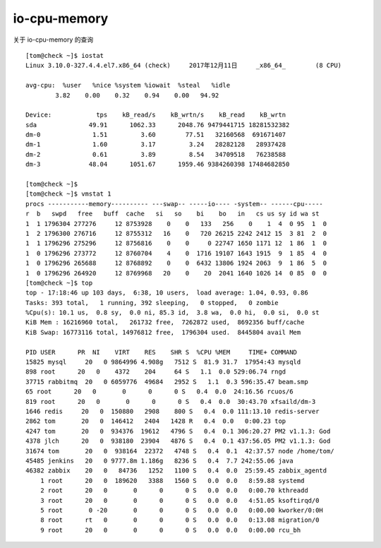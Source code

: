=========================================
io-cpu-memory 
=========================================

关于 io-cpu-memory 的查询

::

    [tom@check ~]$ iostat 
    Linux 3.10.0-327.4.4.el7.x86_64 (check) 	2017年12月11日 	_x86_64_	(8 CPU)

    avg-cpu:  %user   %nice %system %iowait  %steal   %idle
            3.82    0.00    0.32    0.94    0.00   94.92

    Device:            tps    kB_read/s    kB_wrtn/s    kB_read    kB_wrtn
    sda              49.91      1062.33      2048.76 9479441715 18281532382
    dm-0              1.51         3.60        77.51   32160568  691671407
    dm-1              1.60         3.17         3.24   28282128   28937428
    dm-2              0.61         3.89         8.54   34709518   76238588
    dm-3             48.04      1051.67      1959.46 9384260398 17484682850

    [tom@check ~]$ 
    [tom@check ~]$ vmstat 1
    procs -----------memory---------- ---swap-- -----io---- -system-- ------cpu-----
    r  b   swpd   free   buff  cache   si   so    bi    bo   in   cs us sy id wa st
    1  1 1796304 277276     12 8753928    0    0   133   256    0    1  4  0 95  1  0
    1  2 1796300 276716     12 8755312   16    0   720 26215 2242 2412 15  3 81  2  0
    1  1 1796296 275296     12 8756816    0    0     0 22747 1650 1171 12  1 86  1  0
    1  0 1796296 273772     12 8760704    4    0  1716 19107 1643 1915  9  1 85  4  0
    1  0 1796296 265688     12 8768892    0    0  6432 13806 1924 2063  9  1 86  5  0
    1  0 1796296 264920     12 8769968   20    0    20  2041 1640 1026 14  0 85  0  0
    [tom@check ~]$ top
    top - 17:18:46 up 103 days,  6:38, 10 users,  load average: 1.04, 0.93, 0.86
    Tasks: 393 total,   1 running, 392 sleeping,   0 stopped,   0 zombie
    %Cpu(s): 10.1 us,  0.8 sy,  0.0 ni, 85.3 id,  3.8 wa,  0.0 hi,  0.0 si,  0.0 st
    KiB Mem : 16216960 total,   261732 free,  7262872 used,  8692356 buff/cache
    KiB Swap: 16773116 total, 14976812 free,  1796304 used.  8445804 avail Mem 

    PID USER      PR  NI    VIRT    RES    SHR S  %CPU %MEM     TIME+ COMMAND                                                                                                                                                                                                  
    15825 mysql     20   0 9864996 4.908g   7512 S  81.9 31.7  17954:43 mysqld                                                                                                                                                                                                   
    898 root      20   0    4372    204     64 S   1.1  0.0 529:06.74 rngd                                                                                                                                                                                                     
    37715 rabbitmq  20   0 6059776  49684   2952 S   1.1  0.3 596:35.47 beam.smp                                                                                                                                                                                                 
    65 root      20   0       0      0      0 S   0.4  0.0  24:16.56 rcuos/6                                                                                                                                                                                                  
    819 root      20   0       0      0      0 S   0.4  0.0  30:43.70 xfsaild/dm-3                                                                                                                                                                                             
    1646 redis     20   0  150880   2908    800 S   0.4  0.0 111:13.10 redis-server                                                                                                                                                                                             
    2862 tom       20   0  146412   2404   1428 R   0.4  0.0   0:00.23 top                                                                                                                                                                                                      
    4247 tom       20   0  934376  19612   4796 S   0.4  0.1 306:20.27 PM2 v1.1.3: God                                                                                                                                                                                          
    4378 jlch      20   0  938180  23904   4876 S   0.4  0.1 437:56.05 PM2 v1.1.3: God                                                                                                                                                                                          
    31674 tom       20   0  938164  22372   4748 S   0.4  0.1  42:37.57 node /home/tom/                                                                                                                                                                                          
    45485 jenkins   20   0 9777.8m 1.186g   8236 S   0.4  7.7 242:55.06 java                                                                                                                                                                                                     
    46382 zabbix    20   0   84736   1252   1100 S   0.4  0.0  25:59.45 zabbix_agentd                                                                                                                                                                                            
        1 root      20   0  189620   3388   1560 S   0.0  0.0   8:59.88 systemd                                                                                                                                                                                                  
        2 root      20   0       0      0      0 S   0.0  0.0   0:00.70 kthreadd                                                                                                                                                                                                 
        3 root      20   0       0      0      0 S   0.0  0.0   4:51.05 ksoftirqd/0                                                                                                                                                                                              
        5 root       0 -20       0      0      0 S   0.0  0.0   0:00.00 kworker/0:0H                                                                                                                                                                                             
        8 root      rt   0       0      0      0 S   0.0  0.0   0:13.08 migration/0                                                                                                                                                                                              
        9 root      20   0       0      0      0 S   0.0  0.0   0:00.00 rcu_bh        